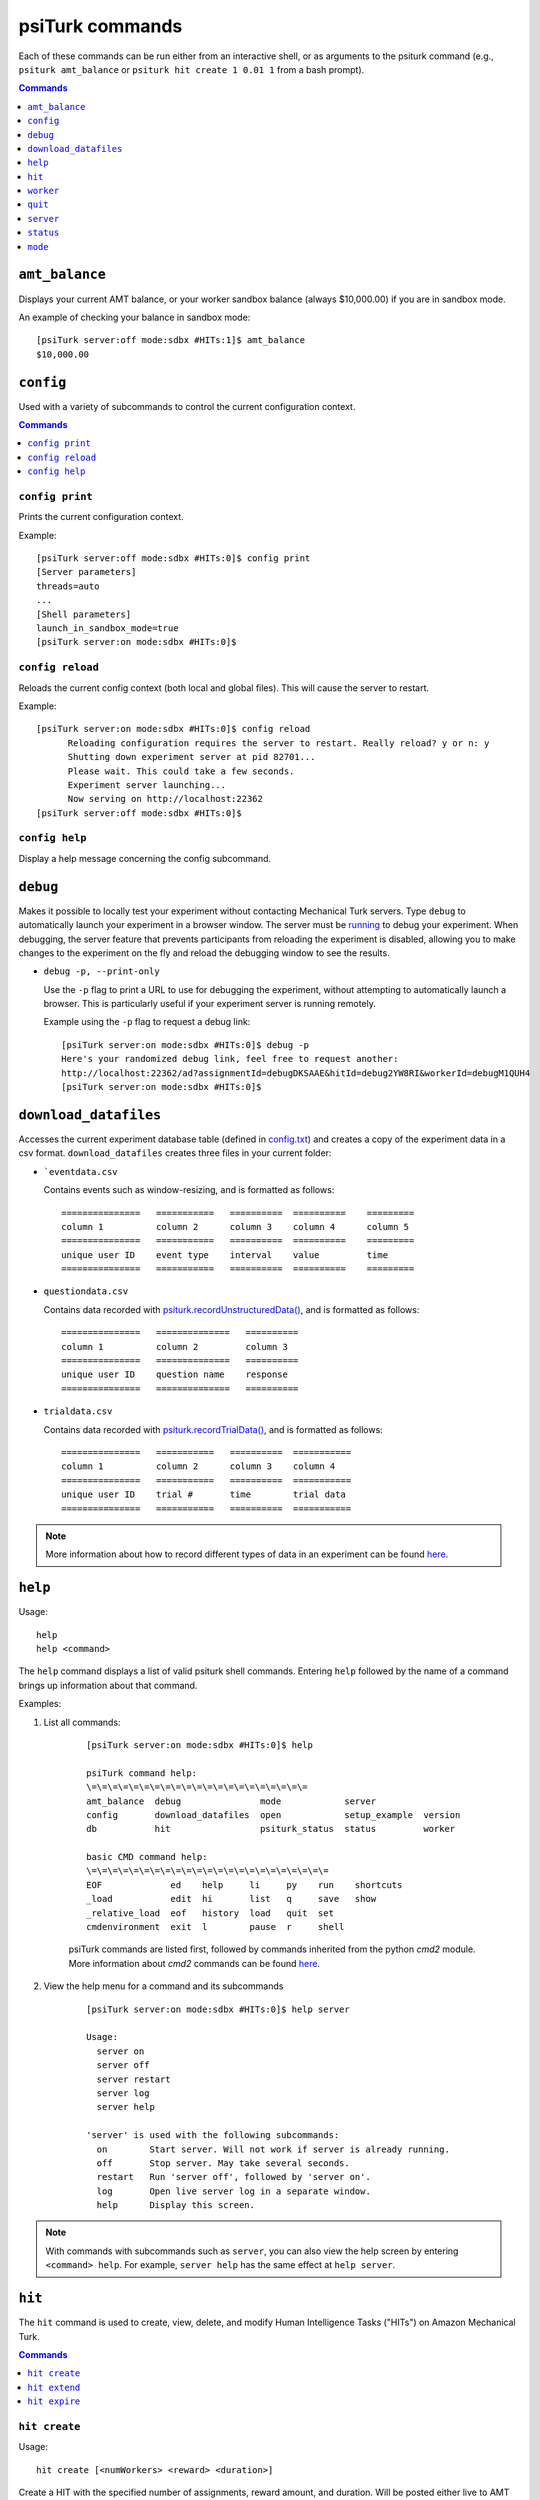 .. _command-line:

psiTurk commands
================

Each of these commands can be run either from an interactive shell, or as
arguments to the psiturk command (e.g., ``psiturk amt_balance`` or
``psiturk hit create 1 0.01 1`` from a bash prompt).

.. seealso:: :ref:`command-line-overview`

.. contents:: Commands
  :local:
  :depth: 1


``amt_balance``
~~~~~~~~~~~~~~~

Displays your current AMT balance, or your worker sandbox balance
(always $10,000.00) if you are in sandbox mode.

An example of checking your balance in sandbox mode::

  [psiTurk server:off mode:sdbx #HITs:1]$ amt_balance
  $10,000.00

``config``
~~~~~~~~~~

Used with a variety of subcommands to control the
current configuration context.

.. contents:: Commands
    :local:

``config print``
----------------

Prints the current configuration context.

Example::

  [psiTurk server:off mode:sdbx #HITs:0]$ config print
  [Server parameters]
  threads=auto
  ...
  [Shell parameters]
  launch_in_sandbox_mode=true
  [psiTurk server:on mode:sdbx #HITs:0]$

``config reload``
-----------------

Reloads the current config context (both local and global files). This will
cause the server to restart.

Example::

  [psiTurk server:on mode:sdbx #HITs:0]$ config reload
 	Reloading configuration requires the server to restart. Really reload? y or n: y
 	Shutting down experiment server at pid 82701...
 	Please wait. This could take a few seconds.
 	Experiment server launching...
 	Now serving on http://localhost:22362
  [psiTurk server:off mode:sdbx #HITs:0]$

``config help``
---------------

Display a help message concerning the config subcommand.


``debug``
~~~~~~~~~

Makes it possible to locally test your experiment without contacting Mechanical
Turk servers. Type ``debug`` to automatically launch your experiment in a
browser window. The server must be `running <server.html#server-on>`__ to debug
your experiment. When debugging, the server feature that prevents participants
from reloading the experiment is disabled, allowing you to make changes to the
experiment on the fly and reload the debugging window to see the results.

* ``debug -p, --print-only``

  Use the ``-p`` flag to print a URL to use for debugging the experiment,
  without attempting to automatically launch a browser. This is particularly
  useful if your experiment server is running remotely.

  Example using the ``-p`` flag to request a debug link::

     [psiTurk server:on mode:sdbx #HITs:0]$ debug -p
     Here's your randomized debug link, feel free to request another:
     http://localhost:22362/ad?assignmentId=debugDKSAAE&hitId=debug2YW8RI&workerId=debugM1QUH4
     [psiTurk server:on mode:sdbx #HITs:0]$



.. _command-download-datafiles:

``download_datafiles``
~~~~~~~~~~~~~~~~~~~~~~

Accesses the current experiment database table (defined in `config.txt
<../config/database_parameters.html>`__) and creates a copy of the
experiment data in a csv format. ``download_datafiles`` creates three
files in your current folder:

* ```eventdata.csv``

  Contains events such as window-resizing, and is
  formatted as follows::

    ===============   ===========   ==========  ==========    =========
    column 1          column 2      column 3    column 4      column 5
    ===============   ===========   ==========  ==========    =========
    unique user ID    event type    interval    value         time
    ===============   ===========   ==========  ==========    =========


* ``questiondata.csv``


  Contains data recorded with `psiturk.recordUnstructuredData()
  <../api.html#psiturk-recordunstructureddata-field-value>`__, and is
  formatted as follows::

    ===============   ==============   ==========
    column 1          column 2         column 3
    ===============   ==============   ==========
    unique user ID    question name    response
    ===============   ==============   ==========


* ``trialdata.csv``

  Contains data recorded with `psiturk.recordTrialData()
  <../api.html#psiturk-recordtrialdata-datalist>`__, and is formatted as follows::

    ===============   ===========   ==========  ===========
    column 1          column 2      column 3    column 4
    ===============   ===========   ==========  ===========
    unique user ID    trial #       time        trial data
    ===============   ===========   ==========  ===========

.. note::
   More information about how to record different types of data in an
   experiment can be found `here <../recording.html>`__.



``help``
~~~~~~~~

Usage::

  help
  help <command>

The ``help`` command displays a list of valid psiturk shell commands.
Entering ``help`` followed by the name of a command brings up information about
that command.



Examples:

1. List all commands:

    ::

       [psiTurk server:on mode:sdbx #HITs:0]$ help

       psiTurk command help:
       \=\=\=\=\=\=\=\=\=\=\=\=\=\=\=\=\=\=\=\=\=
       amt_balance  debug               mode            server
       config       download_datafiles  open            setup_example  version
       db           hit                 psiturk_status  status         worker

       basic CMD command help:
       \=\=\=\=\=\=\=\=\=\=\=\=\=\=\=\=\=\=\=\=\=\=\=
       EOF             ed    help     li     py    run    shortcuts
       _load           edit  hi       list   q     save   show
       _relative_load  eof   history  load   quit  set
       cmdenvironment  exit  l        pause  r     shell

    psiTurk commands are listed first, followed by commands inherited from the
    python `cmd2` module. More information about `cmd2` commands can be found
    `here <https://cmd2.readthedocs.io/en/latest/overview/index.html>`__.

2. View the help menu for a command and its subcommands

    ::

       [psiTurk server:on mode:sdbx #HITs:0]$ help server

       Usage:
         server on
         server off
         server restart
         server log
         server help

       'server' is used with the following subcommands:
         on        Start server. Will not work if server is already running.
         off       Stop server. May take several seconds.
         restart   Run 'server off', followed by 'server on'.
         log       Open live server log in a separate window.
         help      Display this screen.

.. note::
   With commands with subcommands such as ``server``,
   you can also view the help screen by entering ``<command> help``. For
   example, ``server help`` has the same effect at ``help server``.


``hit``
~~~~~~~

The ``hit`` command is used to create, view, delete, and modify Human Intelligence
Tasks ("HITs") on Amazon Mechanical Turk.

.. contents:: Commands
    :local:

``hit create``
--------------

Usage::

  hit create [<numWorkers> <reward> <duration>]

Create a HIT with the specified number of assignments, reward amount, and
duration. Will be posted either live to AMT or to the Worker Sandbox depending
upon your current mode. ``hit create`` can also be run interactively by
entering the command without parameters.

The ``duration`` specifies how long a worker can "hold on" to your HIT
(in hours or hours.<fraction_of_hour>). This should be long enough for workers
to actually
complete your HIT, but sometimes workers will "accept" a HIT which is
worth a lot of money but come back and do the work later in the
day. You can specify a shorter duration if you want workers to
complete your HIT immediately.

Example of creating a HIT in the sandbox with three assignments that pays $2.00 and has a
1.5 hour time limit::

   [psiTurk server:on mode:sdbx #HITs:0]$ hit create 3 2.00 1.5
   *****************************
     Creating sandbox HIT
       HITid:  2XE40SPW1INMXUF9OJUNDB6BT8W2F4
       Max workers: 3
       Reward: $2.00
       Duration: 1.5 hours
       Fee: $0.60
       ________________________
       Total: $6.60
     Ad for this HIT now hosted at: https://ad.psiturk.org/view/Q3HWnfqzg3MP9VDbu3kFyn?assignmentId=debugJCI80S&hitId=debug9AWC90
   [psiTurk server:on mode:sdbx #HITs:1]$


``hit extend``
--------------

Usage::

  hit extend <HITid> [--assignments <number>] [--expiration <time>]

Extend an existing HIT by increasing the amount of time before the HIT expires
(and and is no longer available to workers) or by increasing the number of
workers who can complete the HIT.


Example adding both time and assignments to a HIT::

  psiTurk server:on mode:sdbx #HITs:1]$ hit list --active
  Stroop task
	Status: Assignable
	HITid: 2776AUC26DG6NRIGNVRFN0COYO0B4R
	max:3/pending:0/complete:0/remain:3
	Created:2014-03-07T21:36:33Z
	Expires:2014-03-08T21:36:33Z

  [psiTurk server:on mode:sdbx #HITs:1]$ hit extend 2776AUC26DG6NRIGNVRFN0COYO0B4R --assignments 10 --expiration 12
  HIT extended.
  [psiTurk server:on mode:sdbx #HITs:1]$ hit list --active
  Stroop task
	Status: Assignable
	HITid: 2776AUC26DG6NRIGNVRFN0COYO0B4R
	max:13/pending:0/complete:0/remain:13
	Created:2014-03-07T21:36:33Z
	Expires:2014-03-08T21:48:33Z

Note that both the remaining number of assignments and the expiration time of
the HIT have increased. One can also increase the number of assignments or the
expiration independently.


``hit expire``
--------------

Usage::

  hit expire (--all | <HITid> ...)

Expire one or more existing HITs, or expire all HITs using the ``--all``
flag.


Examples:

1. Expiring two HITs at once::

     [psiTurk server:on mode:sdbx #HITs:4]$ hit expire 2Y0T3HVWAVKIMG42A2S75Z9943NNFG 2RVZXR24SMEZFG314ME9X8P9CPPH0X
     expiring sandbox HIT 2Y0T3HVWAVKIMG42A2S75Z9943NNFG
     expiring sandbox HIT 2RVZXR24SMEZFG314ME9X8P9CPPH0X
     [psiTurk server:on mode:sdbx #HITs:2]$

2. Expiring all active HITs::

     [psiTurk server:on mode:sdbx #HITs:2]$ hit expire --all
     expiring sandbox HIT 2776AUC26DG6NRIGNVRFN0COYO0B4R
     expiring sandbox HIT 2VUWA6X3YOCCVET8PKOPWINIWJFPO0
     [psiTurk server:on mode:sdbx #HITs:0]$



``worker``
~~~~~~~~~~

The ``worker`` command is used to list, approve and reject, and bonus worker
assignments on Amazon mechanical Turk.

.. contents:: Commands
  :local:


``worker approve``
------------------


Usage::

   worker approve (--hit <hit_id> | <assignment_id> ...)

Approve worker assignments for one or more assignment ID's, or use the
``--hit`` flag to approve all workers for a specific HIT.


Examples:

1. Approve a single assignment::

     [psiTurk server:on mode:sdbx #HITs:0]$ worker approve 21A8IUB2YU98ZV9C5BUL3FBJB5B8K7
     approved 21A8IUB2YU98ZV9C5BUL3FBJB5B8K7

2. Approve all assignments for a given hit::

     [psiTurk server:on mode:sdbx #HITs:0]$ worker approve --hit 2QKHECWA6X3Y4QTYKCG5NXPTWYGMLF
     approving workers for HIT 2QKHECWA6X3Y4QTYKCG5NXPTWYGMLF
     approved 2MB011K274J7PY7FQ1ZN76UXH0ECED
     approved 2UO4ZMAZHHRR1T7J8NEVUH1KJCAKBY


``worker reject``
-----------------


Usage::

  worker reject (--hit <hit_id> | <assignment_id> ...)

Reject worker assignments for one or more assignment ID's, or use the ``--hit``
flag to reject all workers for a specific HIT.




Example rejecting a single assignment::

  [psiTurk server:on mode:sdbx #HITs:0]$ worker reject 2Y9OVR14IXKOIZQL1E3WD6X30CD98U
  rejected 2Y9OVR14IXKOIZQL1E3WD6X30CD98U


``worker unreject``
-------------------

Usage::

     worker unreject (--hit <hit_id> | <assignment_id> ...)

Unreject worker assignments for one or more assignment ID's, or use the
``--hit`` flag to unreject all workers for a specific HIT.

.. note::
   Unrejecting an assignment automatically approves that assignment.


Example of unrejecting a single assignment::

  [psiTurk server:on mode:sdbx #HITs:0]$ worker unreject 2Y9OVR14IXKOIZQL1E3WD6X30CD98U
  unrejected 2Y9OVR14IXKOIZQL1E3WD6X30CD98U


``worker bonus``
----------------

Usage::

  worker bonus  (--amount <amount> | --auto) (--hit <hit_id> | <assignment_id> ...)

Grant bonuses to workers for one or more assignment ID's, or use the ``--hit``
flag to bonus all workers for a specific HIT.

Enter the bonus ``--amount <amount>`` in an X.XX format, or use the ``--auto``
flag to bonus each worker according to the 'bonus' field of hte database
(requires a `custom bonus route <../customizing.html>`__ in the experiment's
`custom.py` file).

Upon running ``worker bonus``, you will be asked to input a reason for the
bonus. This message will be displayed to workers who receive the bonus.

.. note::
   You must approve the worker assignment *before* you grant a bonus.

.. warning::
   While it isn't possible to approve an assignment more than once, it is
   possible to grant a bonus repeatedly. When running ``worker bonus`` with the
   ``--hit`` flag, only workers who have not yet received a bonus for the
   assignment will be bonused. However, when running ``worker bonus`` on
   individual assignments the worker will be bonused regardless of whether they
   have already received one.


Examples:

1. Bonusing an individual assignment. The bonus can be granted repeatedly,
   making this risky::

     [psiTurk server:on mode:sdbx #HITs:0]$ worker bonus --amount 2.00 21A8IUB2YU98ZV9C5BUL3FBJB5B8K7
     Type the reason for the bonus. Workers will see this message: Here's a bonus!
     gave bonus of $2.00 to 21A8IUB2YU98ZV9C5BUL3FBJB5B8K7
     [psiTurk server:on mode:sdbx #HITs:0]$ worker bonus --amount 2.00 21A8IUB2YU98ZV9C5BUL3FBJB5B8K7
     Type the reason for the bonus. Workers will see this message: Here's another one!
     gave bonus of $2.00 to 21A8IUB2YU98ZV9C5BUL3FBJB5B8K7

2. Say there are approved assignments for a HIT, one already bonused, one not yet
   bonused. Bonusing by HIT prevents repeated bonuses::

     [psiTurk server:on mode:sdbx #HITs:0]$ worker bonus --amount 2.00 --hit 2ECYT3DHJHP4RRU304P8USX9BCXU1O
     Type the reason for the bonus. Workers will see this message: you haven't been bonused yet. Here's a bonus!
     bonusing workers for HIT 2ECYT3DHJHP4RRU304P8USX9BCXU1O
     gave a bonus of $2.00 to 2MB011K274J7PY7FQ1ZN76UXH0ECED
     bonus already awarded to 21A8IUB2YU98ZV9C5BUL3FBJB5B8K7

3. If a compute-bonus route exists in the experiment `custom.py`, we can also
   use the ``--auto`` flag to automatically give each worker the correct
   bonus::

     [psiTurk server:on mode:sdbx #HITs:0]$ worker bonus --auto --hit 2ECYT3DHJHP4RRU304P8USX9BCXU1O
     Type the reason for the bonus. Workers will see this message: Thanks for moving science forward!
     bonusing workers for HIT 2ZQIUB2YU98JX6A4V3C0IBJ9W0HL9P
     gave a bonus of $3.00 to 27UQ45UUKQOYW1ZFLNJ8RG012VYDVP
     gave a bonus of $2.50 to 24IIHPCGJ2D2H2KFPX80MPPSKQM933

.. note::
   Unlike the commands to approve, reject, or unreject workers, the ``worker
   bonus`` command requires the psiturk shell to be launched in the same
   project as the HIT for which workers are being bonused, since the
   information about which workers have been bonused is stored in the
   experiment database.


``worker list``
----------------

Usage::

   worker list [--submitted | --approved | --rejected] [--hit <hit_id>]

List all worker assignments, or list worker assignments fitting a
given condition using the provided flags. Use the ``--hit`` flag to
list workers for a specific HIT.


Examples:

1. Listing all submitted workers::

     [psiTurk server:on mode:sdbx #HITs:0]$ worker list --submitted
     [
         {
             "status": "Submitted",
             "assignmentId": "2VQHVI44OS2K18PW7EQSEAP5DPV5ZY",
             "workerId": "A2O6BB9HXEUXX1",
             "submit_time": "2014-03-04T16:14:32Z",
             "hitId": "2ZRNZW6HEZ6OUI7FRTZ6CGUMGIQPZ0",
             "accept_time": "2014-03-04T16:14:05Z"
         },
         {
             "status": "Submitted",
             "assignmentId": "2XB92NJKM05B2XAD1YN2JTP9TYXAFG",
             "workerId": "A2O6BB9HXEUXX1",
             "submit_time": "2014-03-03T23:35:17Z",
             "hitId": "2RWSCWY2AOO2W03X0OFGTSCMKZZ22I",
             "accept_time": "2014-03-03T23:34:19Z"
         }
     ]

2. Listing approved workers for a specific HIT::

    [psiTurk server:on mode:sdbx #HITs:0]$ worker list --approved  --hit 2ECYT3DHJHP4RRU304P8USX9BCXU1O
    listing workers for HIT 2ECYT3DHJHP4RRU304P8USX9BCXU1O
    [
        {
            "status": "Approved",
            "assignmentId": "21A8IUB2YU98ZV9C5BUL3FBJB5B8K7",
            "workerId": "A2O6BB9HXEUXX1",
            "submit_time": "2014-02-26T03:26:55Z",
            "hitId": "2ECYT3DHJHP4RRU304P8USX9BCXU1O",
            "accept_time": "2014-02-26T03:26:36Z"
        }
    ]



``psiturk_status``
------------------

Usage::

   psiturk_status

Display startup screen with message from `psiturk.org <http://psiturk.org>`__.

Example::

   [psiTurk server:off mode:sdbx #HITs:1]$ psiturk_status


   http://psiturk.org
    ______   ______     __     ______   __  __     ______     __  __
   /\  == \ /\  ___\   /\ \   /\__  _\ /\ \/\ \   /\  == \   /\ \/ /
   \ \  _-/ \ \___  \  \ \ \  \/_/\ \/ \ \ \_\ \  \ \  __<   \ \  _"-.
    \ \_\    \/\_____\  \ \_\    \ \_\  \ \_____\  \ \_\ \_\  \ \_\ \_\
     \/_/     \/_____/   \/_/     \/_/   \/_____/   \/_/ /_/   \/_/\/_/

                an open platform for science on Amazon Mechanical Turk

   --------------------------------------------------------------------
   System status:
   Hi all, You need to be running psiTurk version >= 1.0.5dev to use the
   Ad Server feature!

   Check https://github.com/NYUCCL/psiTurk or http://psiturk.org for
   latest info.
   psiTurk version 1.0.8dev
   Type "help" for more information.
   [psiTurk server:off mode:sdbx #HITs:1]$



``quit``
~~~~~~~~

Usage::

   quit

Quits the psiTurk shell. If you have a server running,
psiTurk will confirm that you want to quit before exiting, since quitting
psiTurk turns off the server.


Example of quitting psiTurk with the server running::

   [psiTurk server:on mode:sdbx #HITs:0]$ quit
   Quitting shell will shut down experiment server. Really quit? y or n: y
   Shutting down experiment server at pid 40182...
   Please wait. This could take a few seconds.
   $


``server``
~~~~~~~~~~

The ``server`` command is used with a variety of subcommands to control the
experiment server.

.. contents::
  :local:

``server on``
-------------

Start the experiment server.

Example::

   [psiTurk server:off mode:sdbx #HITs:0]$ server on
   Experiment server launching...
   Now serving on http://localhost:22362
   [psiTurk server:on mode:sdbx #HITs:0]$


``server off``
--------------

Shut down the experiment server.

Example::

   [psiTurk server:on mode:sdbx #HITs:0]$ server off
   Shutting down experiment server at pid 32911...
   Please wait. This could take a few seconds.
   [psiTurk server:off mode:sdbx #HITs:0]$


``server restart``
------------------

Runs ``server off``, followed by ``server on``.


``server log``
--------------

Opens the server log in a separate window. Uses Console.app on Max OS X and
xterm on other systems.


``status``
~~~~~~~~~~

Usage::

  status

The ``status`` command updates and displays the server status and
number of HITs available on AMT or in the worker sandbox.



.. note::
   This information is also displayed in the psiTurk shell prompt, but
   `#HITs` is not updated after every command (as every update
   requires contacting the AMT server). ``status`` provides a
   way to make sure the prompt is up-to-date.


Example of using the ``status`` command in sandbox mode::

  [psiTurk server:off mode:sdbx #HITs:1]$ status
  Server: currently offline
  AMT worker site - sandbox: 1 HITs available



``mode``
~~~~~~~~

Usage::

  mode
  mode <which>

The ``mode`` command controls the current mode of the psiTurk shell. Type
``mode live`` or ``mode sandbox`` to switch to either mode, or simply ``mode``
to switch to the opposite mode. The current mode affects almost every psiturk
shell command. For example, running ``hit create`` while in sandbox mode will
create a HIT in the sandbox, while running it in live mode will create a HIT on
the live AMT site. Similarly, commands like ``worker list all`` or ``hit list
all`` will list assignments and HITs from either the live site or the sandbox,
depending on your mode.



.. note::

   Switching the psiturk shell mode while the server is running requires the
   server to restart, since at the end of the experiment participants need to
   be correctly redirected back to either the live AMT site or the
   sandbox. Therefore, **you should not change modes while you are serving a
   live HIT to workers**.


Examples:

1. Switching mode, with and without ``<which>`` specifier::

     [psiTurk server:off mode:sdbx #HITs:0]$ mode
     Entered live mode
     [psiTurk server:off mode:live #HITs:0]$ mode sandbox
     Entered sandbox mode
     [psiTurk server:off mode:sdbx #HITs:0]$

2. Switching mode with the server running:

    ::

     [psiTurk server:on mode:sdbx #HITs:0]$ mode
     Switching modes requires the server to restart. Really switch modes? y or n: y
     Entered live mode
     Shutting down experiment server at pid 33447...
     Please wait. This could take a few seconds.
     Experiment server launching...
     Now serving on http://localhost:22362
     [psiTurk server:on mode:live #HITs:0]$

   Type ``n`` instead to abort the mode switch harmlessly.
